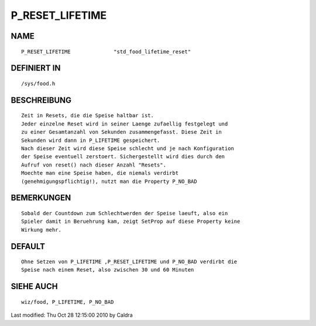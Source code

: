 P_RESET_LIFETIME
================

NAME
----
::

     P_RESET_LIFETIME              "std_food_lifetime_reset"

DEFINIERT IN
------------
::

     /sys/food.h

BESCHREIBUNG
------------
::

     Zeit in Resets, die die Speise haltbar ist.
     Jeder einzelne Reset wird in seiner Laenge zufaellig festgelegt und
     zu einer Gesamtanzahl von Sekunden zusammengefasst. Diese Zeit in
     Sekunden wird dann in P_LIFETIME gespeichert.
     Nach dieser Zeit wird diese Speise schlecht und je nach Konfiguration
     der Speise eventuell zerstoert. Sichergestellt wird dies durch den
     Aufruf von reset() nach dieser Anzahl "Resets".
     Moechte man eine Speise haben, die niemals verdirbt
     (genehmigungspflichtig!), nutzt man die Property P_NO_BAD

     

BEMERKUNGEN
-----------
::

     Sobald der Countdown zum Schlechtwerden der Speise laeuft, also ein
     Spieler damit in Beruehrung kam, zeigt SetProp auf diese Property keine
     Wirkung mehr.

DEFAULT
-------
::

     Ohne Setzen von P_LIFETIME ,P_RESET_LIFETIME und P_NO_BAD verdirbt die
     Speise nach einem Reset, also zwischen 30 und 60 Minuten

SIEHE AUCH
----------
::

     wiz/food, P_LIFETIME, P_NO_BAD


Last modified: Thu Oct 28 12:15:00 2010 by Caldra

